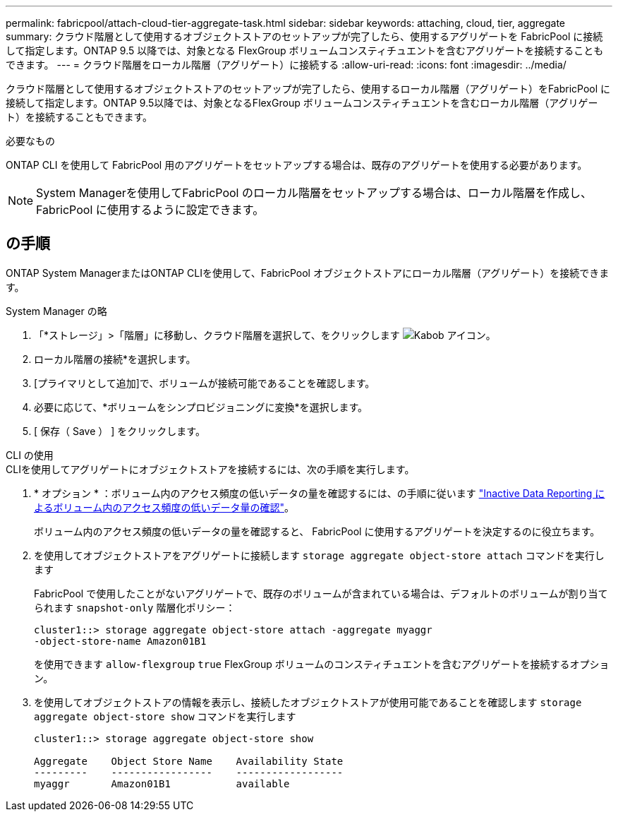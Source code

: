 ---
permalink: fabricpool/attach-cloud-tier-aggregate-task.html 
sidebar: sidebar 
keywords: attaching, cloud, tier, aggregate 
summary: クラウド階層として使用するオブジェクトストアのセットアップが完了したら、使用するアグリゲートを FabricPool に接続して指定します。ONTAP 9.5 以降では、対象となる FlexGroup ボリュームコンスティチュエントを含むアグリゲートを接続することもできます。 
---
= クラウド階層をローカル階層（アグリゲート）に接続する
:allow-uri-read: 
:icons: font
:imagesdir: ../media/


[role="lead"]
クラウド階層として使用するオブジェクトストアのセットアップが完了したら、使用するローカル階層（アグリゲート）をFabricPool に接続して指定します。ONTAP 9.5以降では、対象となるFlexGroup ボリュームコンスティチュエントを含むローカル階層（アグリゲート）を接続することもできます。

.必要なもの
ONTAP CLI を使用して FabricPool 用のアグリゲートをセットアップする場合は、既存のアグリゲートを使用する必要があります。

[NOTE]
====
System Managerを使用してFabricPool のローカル階層をセットアップする場合は、ローカル階層を作成し、FabricPool に使用するように設定できます。

====


== の手順

ONTAP System ManagerまたはONTAP CLIを使用して、FabricPool オブジェクトストアにローカル階層（アグリゲート）を接続できます。

[role="tabbed-block"]
====
.System Manager の略
--
. 「*ストレージ」>「階層」に移動し、クラウド階層を選択して、をクリックします image:icon_kabob.gif["Kabob アイコン"]。
. ローカル階層の接続*を選択します。
. [プライマリとして追加]で、ボリュームが接続可能であることを確認します。
. 必要に応じて、*ボリュームをシンプロビジョニングに変換*を選択します。
. [ 保存（ Save ） ] をクリックします。


--
.CLI の使用
--
.CLIを使用してアグリゲートにオブジェクトストアを接続するには、次の手順を実行します。
. * オプション * ：ボリューム内のアクセス頻度の低いデータの量を確認するには、の手順に従います link:determine-data-inactive-reporting-task.html["Inactive Data Reporting によるボリューム内のアクセス頻度の低いデータ量の確認"]。
+
ボリューム内のアクセス頻度の低いデータの量を確認すると、 FabricPool に使用するアグリゲートを決定するのに役立ちます。

. を使用してオブジェクトストアをアグリゲートに接続します `storage aggregate object-store attach` コマンドを実行します
+
FabricPool で使用したことがないアグリゲートで、既存のボリュームが含まれている場合は、デフォルトのボリュームが割り当てられます `snapshot-only` 階層化ポリシー：

+
[listing]
----
cluster1::> storage aggregate object-store attach -aggregate myaggr
-object-store-name Amazon01B1
----
+
を使用できます `allow-flexgroup` `true` FlexGroup ボリュームのコンスティチュエントを含むアグリゲートを接続するオプション。

. を使用してオブジェクトストアの情報を表示し、接続したオブジェクトストアが使用可能であることを確認します `storage aggregate object-store show` コマンドを実行します
+
[listing]
----
cluster1::> storage aggregate object-store show

Aggregate    Object Store Name    Availability State
---------    -----------------    ------------------
myaggr       Amazon01B1           available
----


--
====